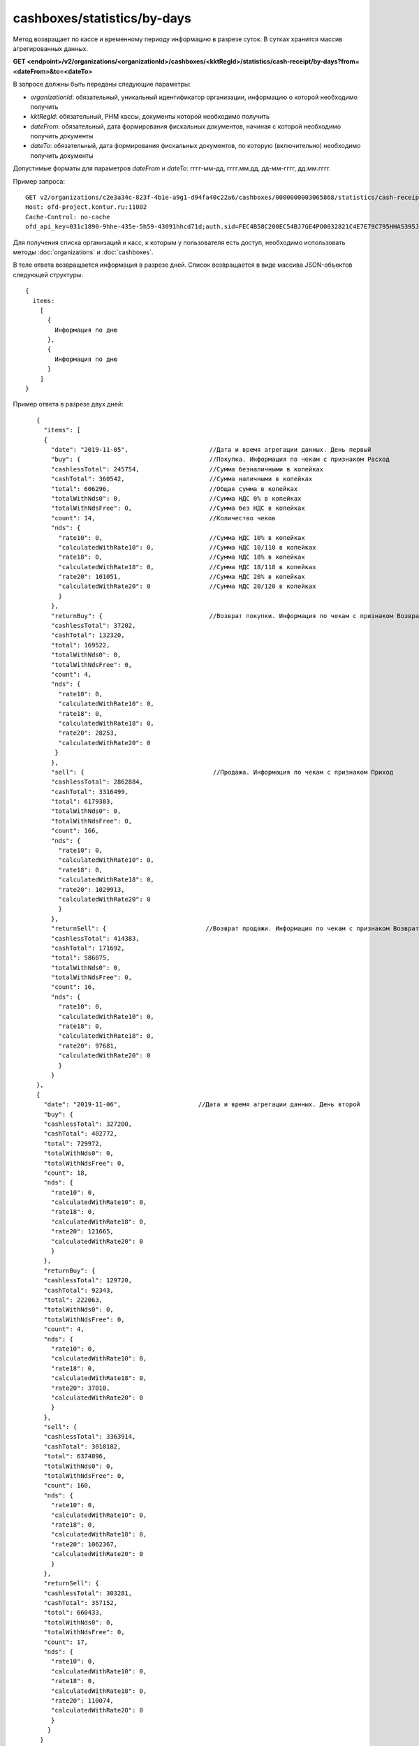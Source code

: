 cashboxes/statistics/by-days
============================

Метод возвращает по кассе и временному периоду информацию в разрезе суток. В сутках хранится массив агрегированных данных.

**GET <endpoint>/v2/organizations/<organizationId>/cashboxes/<kktRegId>/statistics/cash-receipt/by-days?from=<dateFrom>&to=<dateTo>**

В запросе должны быть переданы следующие параметры:

- `organizationId`: обязательный, уникальный идентификатор организации, информацию о которой необходимо получить
- `kktRegId`: обязательный, РНМ кассы, документы которой необходимо получить
- `dateFrom`: обязательный, дата формирования фискальных документов, начиная с которой необходимо получить документы
- `dateTo`: обязательный, дата формирования фискальных документов, по которую (включительно) необходимо получить документы

Допустимые форматы для параметров `dateFrom` и `dateTo`: гггг-мм-дд, гггг.мм.дд, дд-мм-гггг, дд.мм.гггг.

Пример запроса:

::

  GET v2/organizations/c2e3a34c-823f-4b1e-a9g1-d94fa40c22a6/cashboxes/0000000003065868/statistics/cash-receipt/by-days?from=2019-01-01&to=2019-03-01 HTTP/1.1
  Host: ofd-project.kontur.ru:11002
  Cache-Control: no-cache
  ofd_api_key=031c1890-9hhe-435e-5h59-43091hhcd71d;auth.sid=FEC4B58C200EC54BJ7GE4PO0032821C4E7E79C795HHAS395JD16C002EC125CFA;

Для получения списка организаций и касс, к которым у пользователя есть доступ, необходимо использовать методы :doc:`organizations` и :doc:`cashboxes`.

В теле ответа возвращается информация в разрезе дней. Список возвращается в виде массива JSON-объектов следующей структуры:

::

  {
    items:
      [
        {
          Информация по дню
        },
        {
          Информация по дню
        }
      ]
  }


Пример ответа в разрезе двух дней:

::

    {
      "items": [
      {
        "date": "2019-11-05",                      //Дата и время агрегации данных. День первый
        "buy": {                                   //Покупка. Информация по чекам с признаком Расход
        "cashlessTotal": 245754,                   //Сумма безналичными в копейках
        "cashTotal": 360542,                       //Сумма наличными в копейках
        "total": 606296,                           //Общая сумма в копейках
        "totalWithNds0": 0,                        //Сумма НДС 0% в копейках
        "totalWithNdsFree": 0,                     //Сумма без НДС в копейках
        "count": 14,                               //Количество чеков
        "nds": {
          "rate10": 0,                             //Сумма НДС 10% в копейках
          "calculatedWithRate10": 0,               //Сумма НДС 10/110 в копейках
          "rate18": 0,                             //Сумма НДС 18% в копейках
          "calculatedWithRate18": 0,               //Сумма НДС 18/118 в копейках
          "rate20": 101051,                        //Сумма НДС 20% в копейках
          "calculatedWithRate20": 0                //Сумма НДС 20/120 в копейках
          }
        },
        "returnBuy": {                             //Возврат покупки. Информация по чекам с признаком Возврат расхода
        "cashlessTotal": 37202,
        "cashTotal": 132320,
        "total": 169522,
        "totalWithNds0": 0,
        "totalWithNdsFree": 0,
        "count": 4,
        "nds": {
          "rate10": 0,
          "calculatedWithRate10": 0,
          "rate18": 0,
          "calculatedWithRate18": 0,
          "rate20": 28253,
          "calculatedWithRate20": 0
         }
        },
        "sell": {                                   //Продажа. Информация по чекам с признаком Приход
        "cashlessTotal": 2862884,
        "cashTotal": 3316499,
        "total": 6179383,
        "totalWithNds0": 0,
        "totalWithNdsFree": 0,
        "count": 166,
        "nds": {
          "rate10": 0,
          "calculatedWithRate10": 0,
          "rate18": 0,
          "calculatedWithRate18": 0,
          "rate20": 1029913,
          "calculatedWithRate20": 0
          }
        },
        "returnSell": {                           //Возврат продажи. Информация по чекам с признаком Возврат прихода
        "cashlessTotal": 414383,
        "cashTotal": 171692,
        "total": 586075,
        "totalWithNds0": 0,
        "totalWithNdsFree": 0,
        "count": 16,
        "nds": {
          "rate10": 0,
          "calculatedWithRate10": 0,
          "rate18": 0,
          "calculatedWithRate18": 0,
          "rate20": 97681,
          "calculatedWithRate20": 0
          }
        }
    },
    {
      "date": "2019-11-06",                     //Дата и время агрегации данных. День второй
      "buy": {
      "cashlessTotal": 327200,
      "cashTotal": 402772,
      "total": 729972,
      "totalWithNds0": 0,
      "totalWithNdsFree": 0,
      "count": 18,
      "nds": {
        "rate10": 0,
        "calculatedWithRate10": 0,
        "rate18": 0,
        "calculatedWithRate18": 0,
        "rate20": 121665,
        "calculatedWithRate20": 0
        }
      },
      "returnBuy": {
      "cashlessTotal": 129720,
      "cashTotal": 92343,
      "total": 222063,
      "totalWithNds0": 0,
      "totalWithNdsFree": 0,
      "count": 4,
      "nds": {
        "rate10": 0,
        "calculatedWithRate10": 0,
        "rate18": 0,
        "calculatedWithRate18": 0,
        "rate20": 37010,
        "calculatedWithRate20": 0
        }
      },
      "sell": {
      "cashlessTotal": 3363914,
      "cashTotal": 3010182,
      "total": 6374096,
      "totalWithNds0": 0,
      "totalWithNdsFree": 0,
      "count": 160,
      "nds": {
        "rate10": 0,
        "calculatedWithRate10": 0,
        "rate18": 0,
        "calculatedWithRate18": 0,
        "rate20": 1062367,
        "calculatedWithRate20": 0
        }
      },
      "returnSell": {
      "cashlessTotal": 303281,
      "cashTotal": 357152,
      "total": 660433,
      "totalWithNds0": 0,
      "totalWithNdsFree": 0,
      "count": 17,
      "nds": {
        "rate10": 0,
        "calculatedWithRate10": 0,
        "rate18": 0,
        "calculatedWithRate18": 0,
        "rate20": 110074,
        "calculatedWithRate20": 0
        }
       }
     }
   ]
 }
 
**Если за весь выбранный период нет движений**

- Если в какой-то день было открытие и/или закрытие смены и не было чеков (БСО), то день будет в ответе с нулевыми данными.
- Если не было даже открытия/закрытия смены за весь выбранный период, то придет:

::

  {
   "items": []
   } 


**Если за выбранный период есть движения, но не во всех днях**

- Если в какой-то день не было открытия и/или закрытия смены и чеков (БСО), то этого дня в ответе не будет.
- Если в какой-то день было открытие и/или закрытие смены и не было чеков (БСО), то день будет в ответе с нулевыми данными.
- Если были чеки (БСО), то будут ненулевые данные.


Для получения по кассе и периоду информации в разрезе смен, используйте метод :doc:`cashboxes-statistics-by-shifts`
